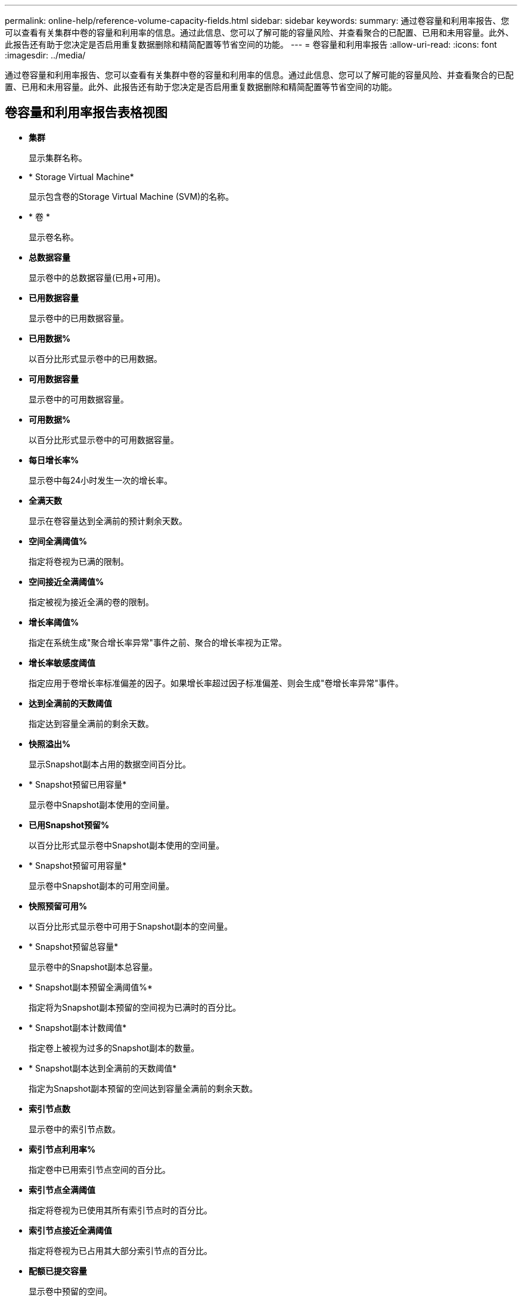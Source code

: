 ---
permalink: online-help/reference-volume-capacity-fields.html 
sidebar: sidebar 
keywords:  
summary: 通过卷容量和利用率报告、您可以查看有关集群中卷的容量和利用率的信息。通过此信息、您可以了解可能的容量风险、并查看聚合的已配置、已用和未用容量。此外、此报告还有助于您决定是否启用重复数据删除和精简配置等节省空间的功能。 
---
= 卷容量和利用率报告
:allow-uri-read: 
:icons: font
:imagesdir: ../media/


[role="lead"]
通过卷容量和利用率报告、您可以查看有关集群中卷的容量和利用率的信息。通过此信息、您可以了解可能的容量风险、并查看聚合的已配置、已用和未用容量。此外、此报告还有助于您决定是否启用重复数据删除和精简配置等节省空间的功能。



== 卷容量和利用率报告表格视图

* *集群*
+
显示集群名称。

* * Storage Virtual Machine*
+
显示包含卷的Storage Virtual Machine (SVM)的名称。

* * 卷 *
+
显示卷名称。

* *总数据容量*
+
显示卷中的总数据容量(已用+可用)。

* *已用数据容量*
+
显示卷中的已用数据容量。

* *已用数据%*
+
以百分比形式显示卷中的已用数据。

* *可用数据容量*
+
显示卷中的可用数据容量。

* *可用数据%*
+
以百分比形式显示卷中的可用数据容量。

* *每日增长率%*
+
显示卷中每24小时发生一次的增长率。

* *全满天数*
+
显示在卷容量达到全满前的预计剩余天数。

* *空间全满阈值%*
+
指定将卷视为已满的限制。

* *空间接近全满阈值%*
+
指定被视为接近全满的卷的限制。

* *增长率阈值%*
+
指定在系统生成"聚合增长率异常"事件之前、聚合的增长率视为正常。

* *增长率敏感度阈值*
+
指定应用于卷增长率标准偏差的因子。如果增长率超过因子标准偏差、则会生成"卷增长率异常"事件。

* *达到全满前的天数阈值*
+
指定达到容量全满前的剩余天数。

* *快照溢出%*
+
显示Snapshot副本占用的数据空间百分比。

* * Snapshot预留已用容量*
+
显示卷中Snapshot副本使用的空间量。

* *已用Snapshot预留%*
+
以百分比形式显示卷中Snapshot副本使用的空间量。

* * Snapshot预留可用容量*
+
显示卷中Snapshot副本的可用空间量。

* *快照预留可用%*
+
以百分比形式显示卷中可用于Snapshot副本的空间量。

* * Snapshot预留总容量*
+
显示卷中的Snapshot副本总容量。

* * Snapshot副本预留全满阈值%*
+
指定将为Snapshot副本预留的空间视为已满时的百分比。

* * Snapshot副本计数阈值*
+
指定卷上被视为过多的Snapshot副本的数量。

* * Snapshot副本达到全满前的天数阈值*
+
指定为Snapshot副本预留的空间达到容量全满前的剩余天数。

* *索引节点数*
+
显示卷中的索引节点数。

* *索引节点利用率%*
+
指定卷中已用索引节点空间的百分比。

* *索引节点全满阈值*
+
指定将卷视为已使用其所有索引节点时的百分比。

* *索引节点接近全满阈值*
+
指定将卷视为已占用其大部分索引节点的百分比。

* *配额已提交容量*
+
显示卷中预留的空间。

* *配额过量提交的容量*
+
显示系统生成卷配额过量提交事件之前可使用的空间量。

* *配额过量提交阈值%*
+
指定卷接近过量使用时的百分比。

* *配额接近过量提交阈值%*
+
指定卷空间接近过量使用时的百分比。

* *快照自动删除*
+
显示是否已启用Snapshot副本自动删除。

* * 重复数据删除 *
+
显示卷是启用还是禁用了重复数据删除。

* *重复数据删除空间节省*
+
显示通过使用重复数据删除在卷中节省的空间量。

* * 数据压缩 *
+
显示卷是启用还是禁用了数据压缩。

* *压缩空间节省*
+
显示通过使用数据压缩在卷中节省的空间量。

* *缓存策略*
+
显示与选定卷关联的缓存策略。此策略提供有关如何对卷执行Flash Pool缓存的信息。有关缓存策略的详细信息、请参见运行状况/卷清单页面。

* *缓存保留优先级*
+
显示用于保留缓存池的优先级。

* * 精简配置 *
+
显示是否为选定卷设置了空间保证。有效值为 " 是 " 和 " 否 "

* * 自动增长 *
+
显示FlexVol 卷在空间不足时大小是否自动增长。

* * 空间保证 *
+
显示卷从聚合中删除可用块时的 FlexVol 卷设置控制。

* * 状态 *
+
显示要导出的卷的状态。

* * SnapLock 类型 *
+
指示卷是SnapLock 卷还是非SnapLock卷。

* *到期日期*
+
SnapLock 到期日期。

* * 分层策略 *
+
如果此卷部署在启用了FabricPool的聚合上、则会显示为该卷设置的分层策略。


